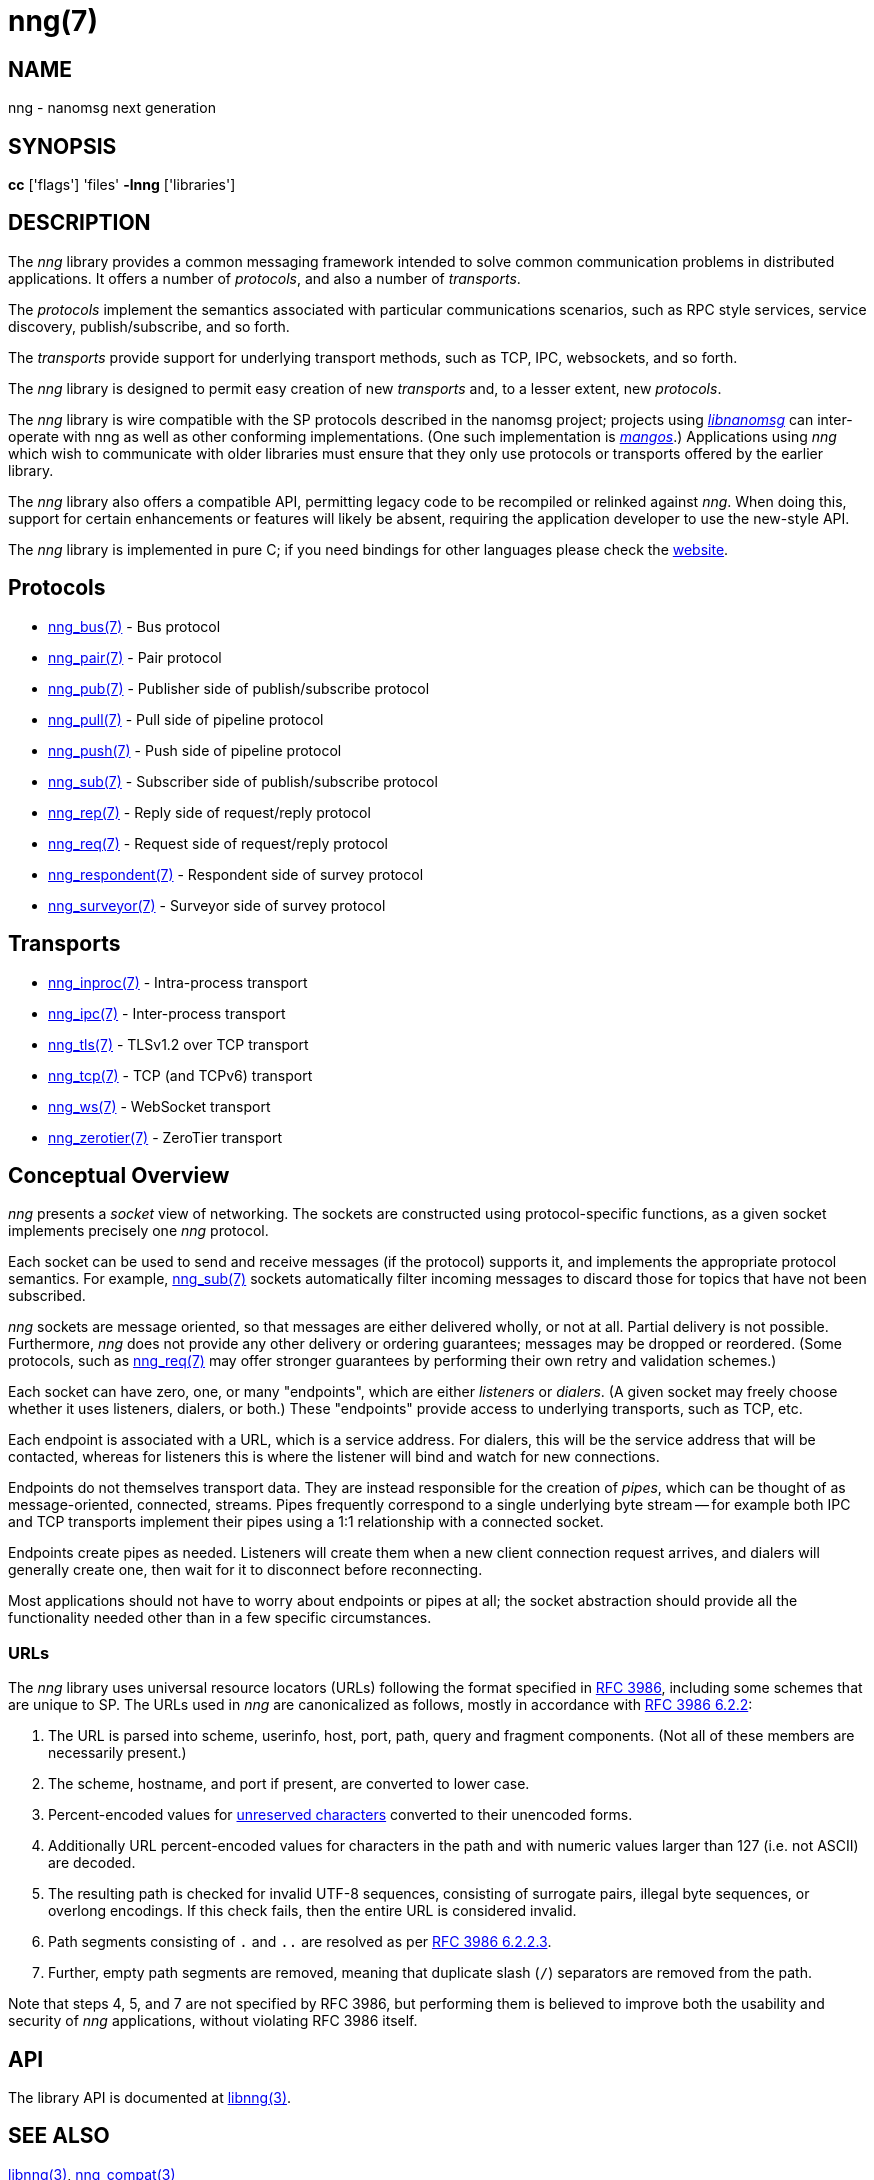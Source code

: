 = nng(7)
:copyright: Copyright 2018 mailto:info@staysail.tech[Staysail Systems, Inc.] + \
            Copyright 2018 mailto:info@capitar.com[Capitar IT Group BV] + \
            {blank} + \
            This document is supplied under the terms of the \
            https://opensource.org/licenses/MIT[MIT License].

== NAME
nng - nanomsg next generation

== SYNOPSIS
*cc* ['flags'] 'files' *-lnng* ['libraries']


== DESCRIPTION

The _nng_ library provides a common messaging framework intended to
solve common communication problems in distributed applications.
It offers a number of _protocols_, and also a number of _transports_.

The _protocols_ implement the semantics associated with particular
communications scenarios, such as RPC style services, service discovery,
publish/subscribe, and so forth.

The _transports_ provide support for underlying transport methods, such
as TCP, IPC, websockets, and so forth.

The _nng_ library is designed to permit easy creation of new _transports_ and,
to a lesser extent, new _protocols_.

The _nng_ library is wire compatible with the SP protocols described in
the nanomsg project; projects using
https://github.com/nanomsg/nanomsg[_libnanomsg_] can inter-operate with
nng as well as other conforming implementations.  (One such implementation
is https://github.com/go-mangos/mangos[_mangos_].)  Applications using _nng_
which wish to communicate with older libraries must ensure that they only
use protocols or transports offered by the earlier library.

The _nng_ library also offers a compatible API, permitting legacy code to
be recompiled or relinked against _nng_.  When doing this, support for
certain enhancements or features will likely be absent, requiring the
application developer to use the new-style API.

The _nng_ library is implemented in pure C; if you need bindings for
other languages please check the http://nanomsg.org/[website].

== Protocols

* <<nng_bus#,nng_bus(7)>> - Bus protocol
* <<nng_pair#,nng_pair(7)>> - Pair protocol
* <<nng_pub#,nng_pub(7)>> - Publisher side of publish/subscribe protocol
* <<nng_pull#,nng_pull(7)>> - Pull side of pipeline protocol
* <<nng_push#,nng_push(7)>> - Push side of pipeline protocol
* <<nng_sub#,nng_sub(7)>> - Subscriber side of publish/subscribe protocol
* <<nng_rep#,nng_rep(7)>> - Reply side of request/reply protocol
* <<nng_req#,nng_req(7)>> - Request side of request/reply protocol
* <<nng_respondent#,nng_respondent(7)>> - Respondent side of survey protocol
* <<nng_surveyor#,nng_surveyor(7)>> - Surveyor side of survey protocol

== Transports

* <<nng_inproc#,nng_inproc(7)>> - Intra-process transport
* <<nng_ipc#,nng_ipc(7)>> - Inter-process transport
* <<nng_tls#,nng_tls(7)>> - TLSv1.2 over TCP transport
* <<nng_tcp#,nng_tcp(7)>> - TCP (and TCPv6) transport
* <<nng_ws#,nng_ws(7)>> - WebSocket transport
* <<nng_zerotier#,nng_zerotier(7)>> - ZeroTier transport

== Conceptual Overview

_nng_ presents a _socket_ view of networking.  The sockets are constructed
using protocol-specific functions, as a given socket implements precisely
one _nng_ protocol.

Each socket can be used to send and receive messages (if the protocol)
supports it, and implements the appropriate protocol semantics.  For
example, <<nng_sub#,nng_sub(7)>> sockets automatically filter incoming
messages to discard those for topics that have not been subscribed.

_nng_ sockets are message oriented, so that messages are either delivered
wholly, or not at all.  Partial delivery is not possible.  Furthermore,
_nng_ does not provide any other delivery or ordering guarantees;
messages may be dropped or reordered.  (Some protocols, such as
<<nng_req#,nng_req(7)>> may offer stronger guarantees by
performing their own retry and validation schemes.)

Each socket can have zero, one, or many "endpoints", which are either
_listeners_ or _dialers_. (A given socket may freely choose whether it uses
listeners, dialers, or both.)  These "endpoints" provide access to
underlying transports, such as TCP, etc.

Each endpoint is associated with a URL, which is a service address.  For
dialers, this will be the service address that will be contacted, whereas
for listeners this is where the listener will bind and watch for new
connections.

Endpoints do not themselves transport data.  They are instead responsible
for the creation of _pipes_, which can be thought of as message-oriented,
connected, streams.  Pipes frequently correspond to a single underlying
byte stream -- for example both IPC and TCP transports implement their
pipes using a 1:1 relationship with a connected socket.

Endpoints create pipes as needed.  Listeners will create them when a new
client connection request arrives, and dialers will generally create one,
then wait for it to disconnect before reconnecting.

Most applications should not have to worry about endpoints or pipes at
all; the socket abstraction should provide all the functionality needed
other than in a few specific circumstances.

=== URLs

The _nng_ library uses universal resource locators (URLs)
following the format specified in 
https://tools.ietf.org/html/rfc3986[RFC 3986],
including some schemes that are unique
to SP.
The URLs used in _nng_ are canonicalized as follows, mostly in
accordance with
https://tools.ietf.org/html/rfc3986#section-6.2.2[RFC 3986 6.2.2]:

  . The URL is parsed into scheme, userinfo, host, port, path, query and
    fragment components.  (Not all of these members are necessarily present.)
  . The scheme, hostname, and port if present, are converted to lower case.
  . Percent-encoded values for
    https://tools.ietf.org/html/rfc3986#section-2.3[unreserved characters]
    converted to their unencoded forms.
  . Additionally URL percent-encoded values for characters in the path
    and with numeric values larger than 127 (i.e. not ASCII) are decoded.
  . The resulting path is checked for invalid UTF-8 sequences, consisting
    of surrogate pairs, illegal byte sequences, or overlong encodings.
    If this check fails, then the entire URL is considered invalid.
  . Path segments consisting of `.` and `..` are resolved as per 
    https://tools.ietf.org/html/rfc3986#section-6.2.2.3[RFC 3986 6.2.2.3].
  . Further, empty path segments are removed, meaning that duplicate
    slash (`/`) separators are removed from the path.

Note that steps 4, 5, and 7 are not specified by RFC 3986, but performing
them is believed to improve both the usability and security of _nng_
applications, without violating RFC 3986 itself.

== API

The library API is documented at <<libnng#,libnng(3)>>.

== SEE ALSO

<<libnng#,libnng(3)>>,
<<nng_compat#,nng_compat(3)>>

== COPYRIGHT

{copyright}
